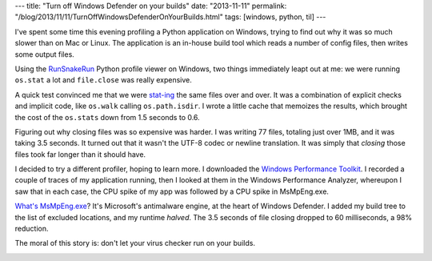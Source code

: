 ---
title: "Turn off Windows Defender on your builds"
date: "2013-11-11"
permalink: "/blog/2013/11/11/TurnOffWindowsDefenderOnYourBuilds.html"
tags: [windows, python, til]
---



I've spent some time this evening profiling a Python application on Windows,
trying to find out why it was so much slower than on Mac or Linux.
The application is an in-house build tool which reads a number of config files,
then writes some output files.

Using the RunSnakeRun_ Python profile viewer on Windows,
two things immediately leapt out at me:
we were running ``os.stat`` a lot
and ``file.close`` was really expensive.

A quick test convinced me that we were `stat-ing`_ the same files over and over.
It was a combination of explicit checks and implicit code,
like ``os.walk`` calling ``os.path.isdir``.
I wrote a little cache that memoizes the results,
which brought the cost of the ``os.stats`` down from 1.5 seconds to 0.6.

Figuring out why closing files was so expensive was harder.
I was writing 77 files, totaling just over 1MB, and it was taking 3.5 seconds.
It turned out that it wasn't the UTF-8 codec or newline translation.
It was simply that *closing* those files took far longer than it should have.

I decided to try a different profiler, hoping to learn more.
I downloaded the `Windows Performance Toolkit`_.
I recorded a couple of traces of my application running,
then I looked at them in the Windows Performance Analyzer,
whereupon I saw that in each case, the CPU spike of my app
was followed by a CPU spike in MsMpEng.exe.

`What's MsMpEng.exe`_? It's Microsoft's antimalware engine,
at the heart of Windows Defender.
I added my build tree to the list of excluded locations,
and my runtime *halved*.
The 3.5 seconds of file closing dropped to 60 milliseconds,
a 98% reduction.

The moral of this story is:
don't let your virus checker run on your builds.

.. image:: /content/binary/WindowsDefender-FileExclusion.png
    :alt: Windows Defender: Exclude directory for scanning

.. _RunSnakeRun:          
    http://www.vrplumber.com/programming/runsnakerun/
.. _stat-ing:
    http://docs.python.org/2/library/stat.html
.. _Windows Performance Toolkit:
    http://msdn.microsoft.com/en-us/library/windows/hardware/hh448170.aspx
.. _What's MsMpEng.exe:
    http://helpdeskgeek.com/windows-vista-tips/what-is-msmpeng-exe/

.. _permalink:
    /blog/2013/11/11/TurnOffWindowsDefenderOnYourBuilds.html
